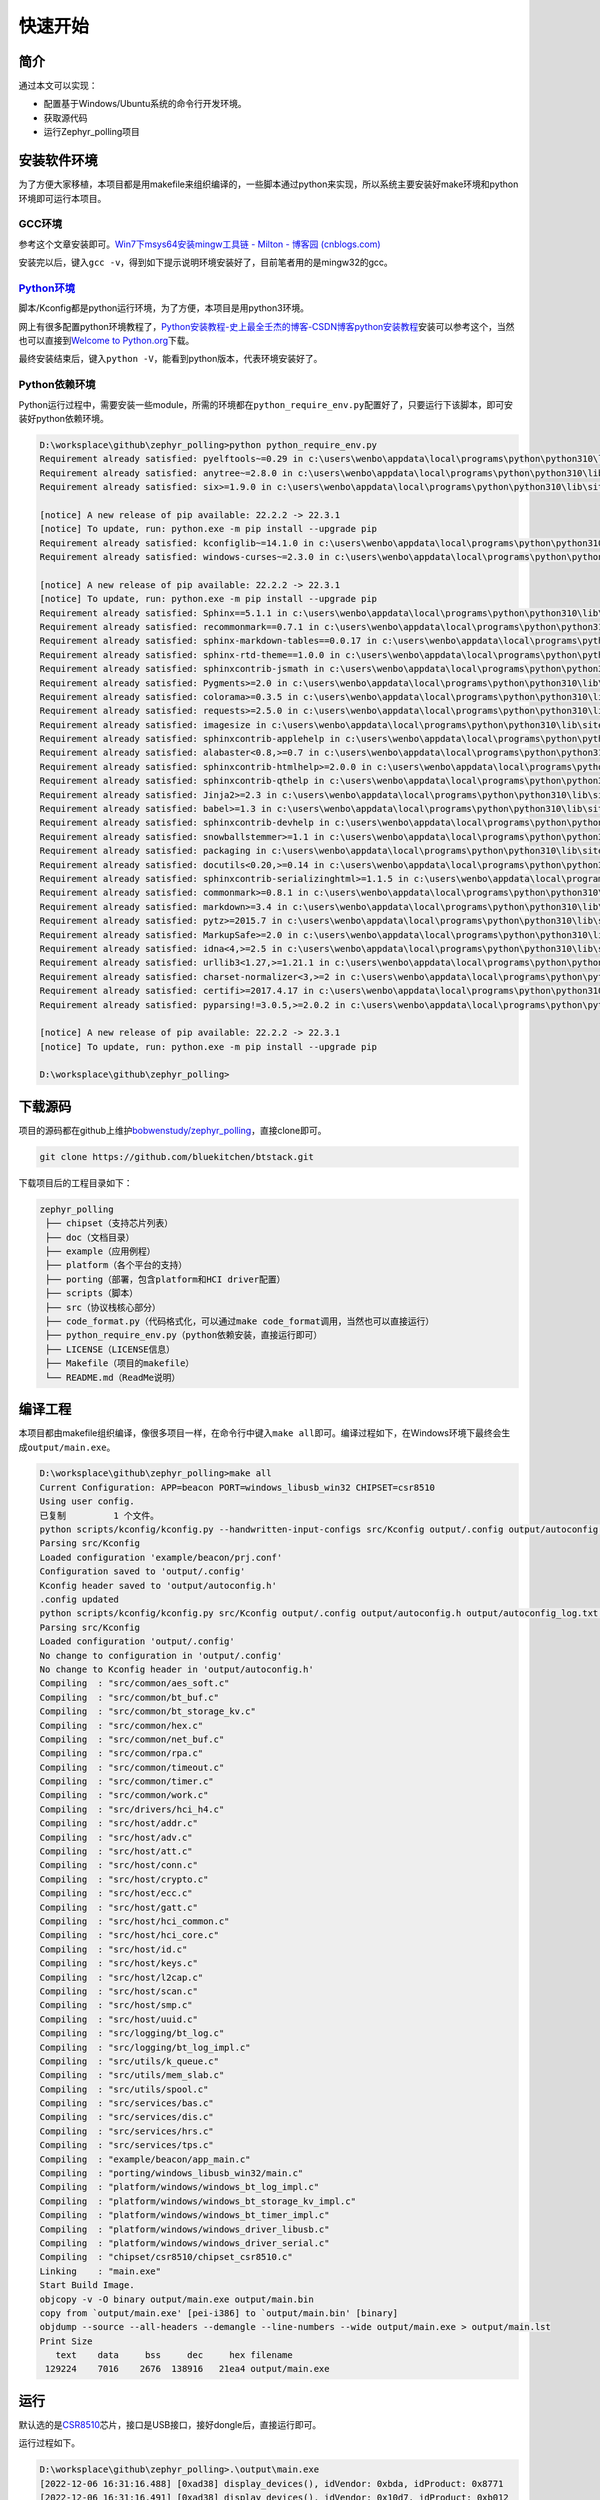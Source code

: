 快速开始
========

简介
----

通过本文可以实现：

-  配置基于Windows/Ubuntu系统的命令行开发环境。

-  获取源代码

-  运行Zephyr_polling项目

安装软件环境
------------

为了方便大家移植，本项目都是用makefile来组织编译的，一些脚本通过python来实现，所以系统主要安装好make环境和python环境即可运行本项目。

GCC环境
~~~~~~~

参考这个文章安装即可。\ `Win7下msys64安装mingw工具链 - Milton - 博客园
(cnblogs.com) <https://www.cnblogs.com/milton/p/11808091.html>`__

安装完以后，键入\ ``gcc -v``\ ，得到如下提示说明环境安装好了，目前笔者用的是mingw32的gcc。

.. figure:: https://img-blog.csdnimg.cn/img_convert/e0f445cdb5fc3174219e763cfdc71194.png
   :alt: 

`Python环境 <https://www.python.org/>`__
~~~~~~~~~~~~~~~~~~~~~~~~~~~~~~~~~~~~~~~~

脚本/Kconfig都是python运行环境，为了方便，本项目是用python3环境。

网上有很多配置python环境教程了，\ `Python安装教程-史上最全\ 壬杰的博客-CSDN博客\ python安装教程 <https://blog.csdn.net/weixin_49237144/article/details/122915089>`__\ 安装可以参考这个，当然也可以直接到\ `Welcome
to Python.org <https://www.python.org/>`__\ 下载。

最终安装结束后，键入\ ``python -V``\ ，能看到python版本，代表环境安装好了。

.. figure:: https://img-blog.csdnimg.cn/img_convert/02f37e912230aa160c7310234e82579e.png
   :alt: 

Python依赖环境
~~~~~~~~~~~~~~

Python运行过程中，需要安装一些module，所需的环境都在\ ``python_require_env.py``\ 配置好了，只要运行下该脚本，即可安装好python依赖环境。

.. code:: bash


   D:\worksplace\github\zephyr_polling>python python_require_env.py
   Requirement already satisfied: pyelftools~=0.29 in c:\users\wenbo\appdata\local\programs\python\python310\lib\site-packages (from -r scripts/footprint/requirements.txt (line 1)) (0.29)
   Requirement already satisfied: anytree~=2.8.0 in c:\users\wenbo\appdata\local\programs\python\python310\lib\site-packages (from -r scripts/footprint/requirements.txt (line 2)) (2.8.0)
   Requirement already satisfied: six>=1.9.0 in c:\users\wenbo\appdata\local\programs\python\python310\lib\site-packages (from anytree~=2.8.0->-r scripts/footprint/requirements.txt (line 2)) (1.16.0)

   [notice] A new release of pip available: 22.2.2 -> 22.3.1
   [notice] To update, run: python.exe -m pip install --upgrade pip
   Requirement already satisfied: kconfiglib~=14.1.0 in c:\users\wenbo\appdata\local\programs\python\python310\lib\site-packages (from -r scripts/kconfig/requirements.txt (line 1)) (14.1.0)
   Requirement already satisfied: windows-curses~=2.3.0 in c:\users\wenbo\appdata\local\programs\python\python310\lib\site-packages (from -r scripts/kconfig/requirements.txt (line 2)) (2.3.0)

   [notice] A new release of pip available: 22.2.2 -> 22.3.1
   [notice] To update, run: python.exe -m pip install --upgrade pip
   Requirement already satisfied: Sphinx==5.1.1 in c:\users\wenbo\appdata\local\programs\python\python310\lib\site-packages (from -r doc/requirements.txt (line 1)) (5.1.1)
   Requirement already satisfied: recommonmark==0.7.1 in c:\users\wenbo\appdata\local\programs\python\python310\lib\site-packages (from -r doc/requirements.txt (line 2)) (0.7.1)
   Requirement already satisfied: sphinx-markdown-tables==0.0.17 in c:\users\wenbo\appdata\local\programs\python\python310\lib\site-packages (from -r doc/requirements.txt (line 3)) (0.0.17)
   Requirement already satisfied: sphinx-rtd-theme==1.0.0 in c:\users\wenbo\appdata\local\programs\python\python310\lib\site-packages (from -r doc/requirements.txt (line 4)) (1.0.0)
   Requirement already satisfied: sphinxcontrib-jsmath in c:\users\wenbo\appdata\local\programs\python\python310\lib\site-packages (from Sphinx==5.1.1->-r doc/requirements.txt (line 1)) (1.0.1)
   Requirement already satisfied: Pygments>=2.0 in c:\users\wenbo\appdata\local\programs\python\python310\lib\site-packages (from Sphinx==5.1.1->-r doc/requirements.txt (line 1)) (2.12.0)
   Requirement already satisfied: colorama>=0.3.5 in c:\users\wenbo\appdata\local\programs\python\python310\lib\site-packages (from Sphinx==5.1.1->-r doc/requirements.txt (line 1)) (0.4.5)
   Requirement already satisfied: requests>=2.5.0 in c:\users\wenbo\appdata\local\programs\python\python310\lib\site-packages (from Sphinx==5.1.1->-r doc/requirements.txt (line 1)) (2.28.1)
   Requirement already satisfied: imagesize in c:\users\wenbo\appdata\local\programs\python\python310\lib\site-packages (from Sphinx==5.1.1->-r doc/requirements.txt (line 1)) (1.4.1)
   Requirement already satisfied: sphinxcontrib-applehelp in c:\users\wenbo\appdata\local\programs\python\python310\lib\site-packages (from Sphinx==5.1.1->-r doc/requirements.txt (line 1)) (1.0.2)
   Requirement already satisfied: alabaster<0.8,>=0.7 in c:\users\wenbo\appdata\local\programs\python\python310\lib\site-packages (from Sphinx==5.1.1->-r doc/requirements.txt (line 1)) (0.7.12)
   Requirement already satisfied: sphinxcontrib-htmlhelp>=2.0.0 in c:\users\wenbo\appdata\local\programs\python\python310\lib\site-packages (from Sphinx==5.1.1->-r doc/requirements.txt (line 1)) (2.0.0)
   Requirement already satisfied: sphinxcontrib-qthelp in c:\users\wenbo\appdata\local\programs\python\python310\lib\site-packages (from Sphinx==5.1.1->-r doc/requirements.txt (line 1)) (1.0.3)
   Requirement already satisfied: Jinja2>=2.3 in c:\users\wenbo\appdata\local\programs\python\python310\lib\site-packages (from Sphinx==5.1.1->-r doc/requirements.txt (line 1)) (3.1.2)
   Requirement already satisfied: babel>=1.3 in c:\users\wenbo\appdata\local\programs\python\python310\lib\site-packages (from Sphinx==5.1.1->-r doc/requirements.txt (line 1)) (2.10.3)
   Requirement already satisfied: sphinxcontrib-devhelp in c:\users\wenbo\appdata\local\programs\python\python310\lib\site-packages (from Sphinx==5.1.1->-r doc/requirements.txt (line 1)) (1.0.2)
   Requirement already satisfied: snowballstemmer>=1.1 in c:\users\wenbo\appdata\local\programs\python\python310\lib\site-packages (from Sphinx==5.1.1->-r doc/requirements.txt (line 1)) (2.2.0)
   Requirement already satisfied: packaging in c:\users\wenbo\appdata\local\programs\python\python310\lib\site-packages (from Sphinx==5.1.1->-r doc/requirements.txt (line 1)) (21.3)
   Requirement already satisfied: docutils<0.20,>=0.14 in c:\users\wenbo\appdata\local\programs\python\python310\lib\site-packages (from Sphinx==5.1.1->-r doc/requirements.txt (line 1)) (0.17.1)
   Requirement already satisfied: sphinxcontrib-serializinghtml>=1.1.5 in c:\users\wenbo\appdata\local\programs\python\python310\lib\site-packages (from Sphinx==5.1.1->-r doc/requirements.txt (line 1)) (1.1.5)
   Requirement already satisfied: commonmark>=0.8.1 in c:\users\wenbo\appdata\local\programs\python\python310\lib\site-packages (from recommonmark==0.7.1->-r doc/requirements.txt (line 2)) (0.9.1)
   Requirement already satisfied: markdown>=3.4 in c:\users\wenbo\appdata\local\programs\python\python310\lib\site-packages (from sphinx-markdown-tables==0.0.17->-r doc/requirements.txt (line 3)) (3.4.1)
   Requirement already satisfied: pytz>=2015.7 in c:\users\wenbo\appdata\local\programs\python\python310\lib\site-packages (from babel>=1.3->Sphinx==5.1.1->-r doc/requirements.txt (line 1)) (2022.1)
   Requirement already satisfied: MarkupSafe>=2.0 in c:\users\wenbo\appdata\local\programs\python\python310\lib\site-packages (from Jinja2>=2.3->Sphinx==5.1.1->-r doc/requirements.txt (line 1)) (2.1.1)
   Requirement already satisfied: idna<4,>=2.5 in c:\users\wenbo\appdata\local\programs\python\python310\lib\site-packages (from requests>=2.5.0->Sphinx==5.1.1->-r doc/requirements.txt (line 1)) (3.3)
   Requirement already satisfied: urllib3<1.27,>=1.21.1 in c:\users\wenbo\appdata\local\programs\python\python310\lib\site-packages (from requests>=2.5.0->Sphinx==5.1.1->-r doc/requirements.txt (line 1)) (1.26.11)
   Requirement already satisfied: charset-normalizer<3,>=2 in c:\users\wenbo\appdata\local\programs\python\python310\lib\site-packages (from requests>=2.5.0->Sphinx==5.1.1->-r doc/requirements.txt (line 1)) (2.1.0)
   Requirement already satisfied: certifi>=2017.4.17 in c:\users\wenbo\appdata\local\programs\python\python310\lib\site-packages (from requests>=2.5.0->Sphinx==5.1.1->-r doc/requirements.txt (line 1)) (2022.6.15)
   Requirement already satisfied: pyparsing!=3.0.5,>=2.0.2 in c:\users\wenbo\appdata\local\programs\python\python310\lib\site-packages (from packaging->Sphinx==5.1.1->-r doc/requirements.txt (line 1)) (3.0.9)

   [notice] A new release of pip available: 22.2.2 -> 22.3.1
   [notice] To update, run: python.exe -m pip install --upgrade pip

   D:\worksplace\github\zephyr_polling>

下载源码
--------

项目的源码都在github上维护\ `bobwenstudy/zephyr_polling <https://github.com/bobwenstudy/zephyr_polling>`__\ ，直接clone即可。

.. code:: bash

   git clone https://github.com/bluekitchen/btstack.git

下载项目后的工程目录如下：

.. code:: bash

   zephyr_polling
    ├── chipset（支持芯片列表）
    ├── doc（文档目录）
    ├── example（应用例程）
    ├── platform（各个平台的支持）
    ├── porting（部署，包含platform和HCI driver配置）
    ├── scripts（脚本）
    ├── src（协议栈核心部分）
    ├── code_format.py（代码格式化，可以通过make code_format调用，当然也可以直接运行）
    ├── python_require_env.py（python依赖安装，直接运行即可）
    ├── LICENSE（LICENSE信息）
    ├── Makefile（项目的makefile）
    └── README.md（ReadMe说明）

编译工程
--------

本项目都由makefile组织编译，像很多项目一样，在命令行中键入\ ``make all``\ 即可。编译过程如下，在Windows环境下最终会生成\ ``output/main.exe``\ 。

.. code:: bash

   D:\worksplace\github\zephyr_polling>make all
   Current Configuration: APP=beacon PORT=windows_libusb_win32 CHIPSET=csr8510
   Using user config.
   已复制         1 个文件。
   python scripts/kconfig/kconfig.py --handwritten-input-configs src/Kconfig output/.config output/autoconfig.h output/autoconfig_log.txt example/beacon/prj.conf
   Parsing src/Kconfig
   Loaded configuration 'example/beacon/prj.conf'
   Configuration saved to 'output/.config'
   Kconfig header saved to 'output/autoconfig.h'
   .config updated
   python scripts/kconfig/kconfig.py src/Kconfig output/.config output/autoconfig.h output/autoconfig_log.txt output/.config
   Parsing src/Kconfig
   Loaded configuration 'output/.config'
   No change to configuration in 'output/.config'
   No change to Kconfig header in 'output/autoconfig.h'
   Compiling  : "src/common/aes_soft.c"
   Compiling  : "src/common/bt_buf.c"
   Compiling  : "src/common/bt_storage_kv.c"
   Compiling  : "src/common/hex.c"
   Compiling  : "src/common/net_buf.c"
   Compiling  : "src/common/rpa.c"
   Compiling  : "src/common/timeout.c"
   Compiling  : "src/common/timer.c"
   Compiling  : "src/common/work.c"
   Compiling  : "src/drivers/hci_h4.c"
   Compiling  : "src/host/addr.c"
   Compiling  : "src/host/adv.c"
   Compiling  : "src/host/att.c"
   Compiling  : "src/host/conn.c"
   Compiling  : "src/host/crypto.c"
   Compiling  : "src/host/ecc.c"
   Compiling  : "src/host/gatt.c"
   Compiling  : "src/host/hci_common.c"
   Compiling  : "src/host/hci_core.c"
   Compiling  : "src/host/id.c"
   Compiling  : "src/host/keys.c"
   Compiling  : "src/host/l2cap.c"
   Compiling  : "src/host/scan.c"
   Compiling  : "src/host/smp.c"
   Compiling  : "src/host/uuid.c"
   Compiling  : "src/logging/bt_log.c"
   Compiling  : "src/logging/bt_log_impl.c"
   Compiling  : "src/utils/k_queue.c"
   Compiling  : "src/utils/mem_slab.c"
   Compiling  : "src/utils/spool.c"
   Compiling  : "src/services/bas.c"
   Compiling  : "src/services/dis.c"
   Compiling  : "src/services/hrs.c"
   Compiling  : "src/services/tps.c"
   Compiling  : "example/beacon/app_main.c"
   Compiling  : "porting/windows_libusb_win32/main.c"
   Compiling  : "platform/windows/windows_bt_log_impl.c"
   Compiling  : "platform/windows/windows_bt_storage_kv_impl.c"
   Compiling  : "platform/windows/windows_bt_timer_impl.c"
   Compiling  : "platform/windows/windows_driver_libusb.c"
   Compiling  : "platform/windows/windows_driver_serial.c"
   Compiling  : "chipset/csr8510/chipset_csr8510.c"
   Linking    : "main.exe"
   Start Build Image.
   objcopy -v -O binary output/main.exe output/main.bin
   copy from `output/main.exe' [pei-i386] to `output/main.bin' [binary]
   objdump --source --all-headers --demangle --line-numbers --wide output/main.exe > output/main.lst
   Print Size
      text    data     bss     dec     hex filename
    129224    7016    2676  138916   21ea4 output/main.exe

运行
----

默认选的是\ `CSR8510 <https://detail.tmall.com/item.htm?abbucket=2&id=534662513906&ns=1&skuId=4910946697067&spm=a230r.1.14.1.2f6811a37qFFQU>`__\ 芯片，接口是USB接口，接好dongle后，直接运行即可。

运行过程如下。

.. code:: 

   D:\worksplace\github\zephyr_polling>.\output\main.exe
   [2022-12-06 16:31:16.488] [0xad38] display_devices(), idVendor: 0xbda, idProduct: 0x8771
   [2022-12-06 16:31:16.491] [0xad38] display_devices(), idVendor: 0x10d7, idProduct: 0xb012
   [2022-12-06 16:31:16.493] [0xad38] display_devices(), idVendor: 0xa12, idProduct: 0x1
   [2022-12-06 16:31:16.495] [0xad38] success: set configuration #1
   [2022-12-06 16:31:16.497] [0xad38] success: claim_interface #0
   [2022-12-06 16:31:16.498] [0xa2f0] tx_process_loop
   [2022-12-06 16:31:16.498] [0xa144] rx_evt_process_loop
   [2022-12-06 16:31:16.498] [0xad38] hci_driver_open()
   [2022-12-06 16:31:16.504] [0xad38] I: (bt_hci_core)hci_init():3220: work start.
   [2022-12-06 16:31:16.506] [0xad38] CMD =>  00 FC 13 C2 02 00 09 00 02 00 03 70 00 00 F2 00 01 00 08 00 01 00
   [2022-12-06 16:31:17.530] [0xad38] EVT <=  FF 13 C2 01 00 09 00 02 00 03 70 00 00 F2 00 01 00 08 00 01 00
   [2022-12-06 16:31:17.535] [0xad38] CMD =>  00 FC 19 C2 02 00 0C 00 08 00 03 70 00 00 01 00 04 00 08 00 44 00 66 55 33 00 22 11
   [2022-12-06 16:31:17.543] [0xad38] EVT <=  FF 19 C2 01 00 0C 00 08 00 03 70 00 00 01 00 04 00 08 00 44 00 66 55 33 00 22 11
   [2022-12-06 16:31:17.548] [0xad38] CMD =>  00 FC 13 C2 02 00 09 00 09 00 02 40 00 00 00 00 00 00 00 00 00 00
   [2022-12-06 16:31:17.548] [0xa3a0] reset_driver_process, wait usb reboot.
   [2022-12-06 16:31:17.553] [0xa2f0] error tx:
   libusb0-dll:err [control_msg] sending control message failed, win error: 连到系统上的设备没有发挥作用。


   [2022-12-06 16:31:22.555] [0xa3a0] reset_driver_process, usb reboot ready.
   [2022-12-06 16:31:22.557] [0xa144] error reading:
   libusb0-dll:err [submit_async] submitting request failed, win error: 设备不识别此命令。

   [2022-12-06 16:31:22.666] [0xa144] rx_evt_process_loop end
   [2022-12-06 16:31:22.668] [0xa3a0] display_devices(), idVendor: 0xa12, idProduct: 0x1
   [2022-12-06 16:31:22.670] [0xa3a0] display_devices(), idVendor: 0xbda, idProduct: 0x8771
   [2022-12-06 16:31:22.674] [0xa3a0] display_devices(), idVendor: 0x10d7, idProduct: 0xb012
   [2022-12-06 16:31:22.677] [0xa3a0] success: set configuration #1
   [2022-12-06 16:31:22.679] [0xa3a0] success: claim_interface #0
   [2022-12-06 16:31:22.680] [0xad38] CMD =>  03 0C 00
   [2022-12-06 16:31:22.680] [0xb538] tx_process_loop
   [2022-12-06 16:31:22.680] [0xabc4] rx_evt_process_loop
   [2022-12-06 16:31:23.822] [0xad38] EVT <=  0E 04 01 03 0C 00
   [2022-12-06 16:31:23.825] [0xad38] CMD =>  03 10 00
   [2022-12-06 16:31:23.829] [0xad38] EVT <=  0E 0C 01 03 10 00 FF FF 8F FE DB FF 5B 87
   [2022-12-06 16:31:23.832] [0xad38] CMD =>  01 10 00
   [2022-12-06 16:31:23.835] [0xad38] EVT <=  0E 0C 01 01 10 00 06 BB 22 06 0A 00 BB 22
   [2022-12-06 16:31:23.838] [0xad38] CMD =>  02 10 00
   [2022-12-06 16:31:23.846] [0xad38] EVT <=  0E 44 01 02 10 00 FF FF FF 03 FE FF FF FF FF FF FF FF F3 0F E8 FE 3F F7 83 FF 1C 00 00 00 61 F7 FF FF 7F 00 00 00 00 00 00 00 00 00 00 00 00 00 00 00 00 00 00 00 00 00 00 00 00 00 00 00 00 00 00 00 00 00 00 00
   [2022-12-06 16:31:23.855] [0xad38] CMD =>  03 20 00
   [2022-12-06 16:31:23.859] [0xad38] EVT <=  0E 0C 01 03 20 00 01 00 00 00 00 00 00 00
   [2022-12-06 16:31:23.861] [0xad38] CMD =>  6D 0C 02 01 00
   [2022-12-06 16:31:23.865] [0xad38] EVT <=  0E 04 01 6D 0C 00
   [2022-12-06 16:31:23.866] [0xad38] CMD =>  01 20 08 02 00 00 00 00 00 00 00
   [2022-12-06 16:31:23.873] [0xad38] EVT <=  0E 04 01 01 20 00
   [2022-12-06 16:31:23.875] [0xad38] CMD =>  01 0C 08 00 80 00 02 00 00 00 20
   [2022-12-06 16:31:23.879] [0xad38] EVT <=  0E 04 01 01 0C 00
   [2022-12-06 16:31:23.880] [0xad38] CMD =>  09 10 00
   [2022-12-06 16:31:23.884] [0xad38] EVT <=  0E 0A 01 09 10 00 66 55 44 33 22 11
   [2022-12-06 16:31:23.886] [0xad38] I: (bt_hci_core)hci_init_end():3195: work end.
   [2022-12-06 16:31:23.889] [0xad38] I: (bt_hci_core)bt_dev_show_info():2998: Identity: 11:22:33:44:55:66 (public)
   [2022-12-06 16:31:23.892] [0xad38] I: (bt_hci_core)bt_dev_show_info():3030: HCI: version 4.0 (0x06) revision 0x22bb, manufacturer 0x000a
   [2022-12-06 16:31:23.895] [0xad38] I: (bt_hci_core)bt_dev_show_info():3033: LMP: version 4.0 (0x06) subver 0x22bb
   [2022-12-06 16:31:23.898] [0xad38] Bluetooth initialized
   [2022-12-06 16:31:23.899] [0xad38] Beacon started, advertising as 11:22:33:44:55:66 (public)
   [2022-12-06 16:31:23.904] [0xad38] CMD =>  06 20 0F A0 00 F0 00 02 00 00 00 00 00 00 00 00 07 00
   [2022-12-06 16:31:23.906] [0xad38] CMD =>  08 20 20 1C 02 01 04 03 03 AA FE 14 16 AA FE 10 00 00 7A 65 70 68 79 72 70 72 6F 6A 65 63 74 08 00 00 00
   [2022-12-06 16:31:23.910] [0xad38] EVT <=  0E 04 01 06 20 00
   [2022-12-06 16:31:23.912] [0xad38] CMD =>  09 20 20 0D 0C 09 54 65 73 74 20 62 65 61 63 6F 6E 00 00 00 00 00 00 00 00 00 00 00 00 00 00 00 00 00 00
   [2022-12-06 16:31:23.918] [0xad38] EVT <=  0E 04 01 08 20 00
   [2022-12-06 16:31:23.922] [0xad38] CMD =>  0A 20 01 01
   [2022-12-06 16:31:23.924] [0xad38] EVT <=  0E 04 01 09 20 00
   [2022-12-06 16:31:23.927] [0xad38] EVT <=  0E 04 01 0A 20 00

默认工程是beacon项目，这时候手机打开nrf_connect就可以看到我们发的广播了。

.. figure:: https://markdown-1306347444.cos.ap-shanghai.myqcloud.com/img/image-20221206163742869.png
   :alt: 
